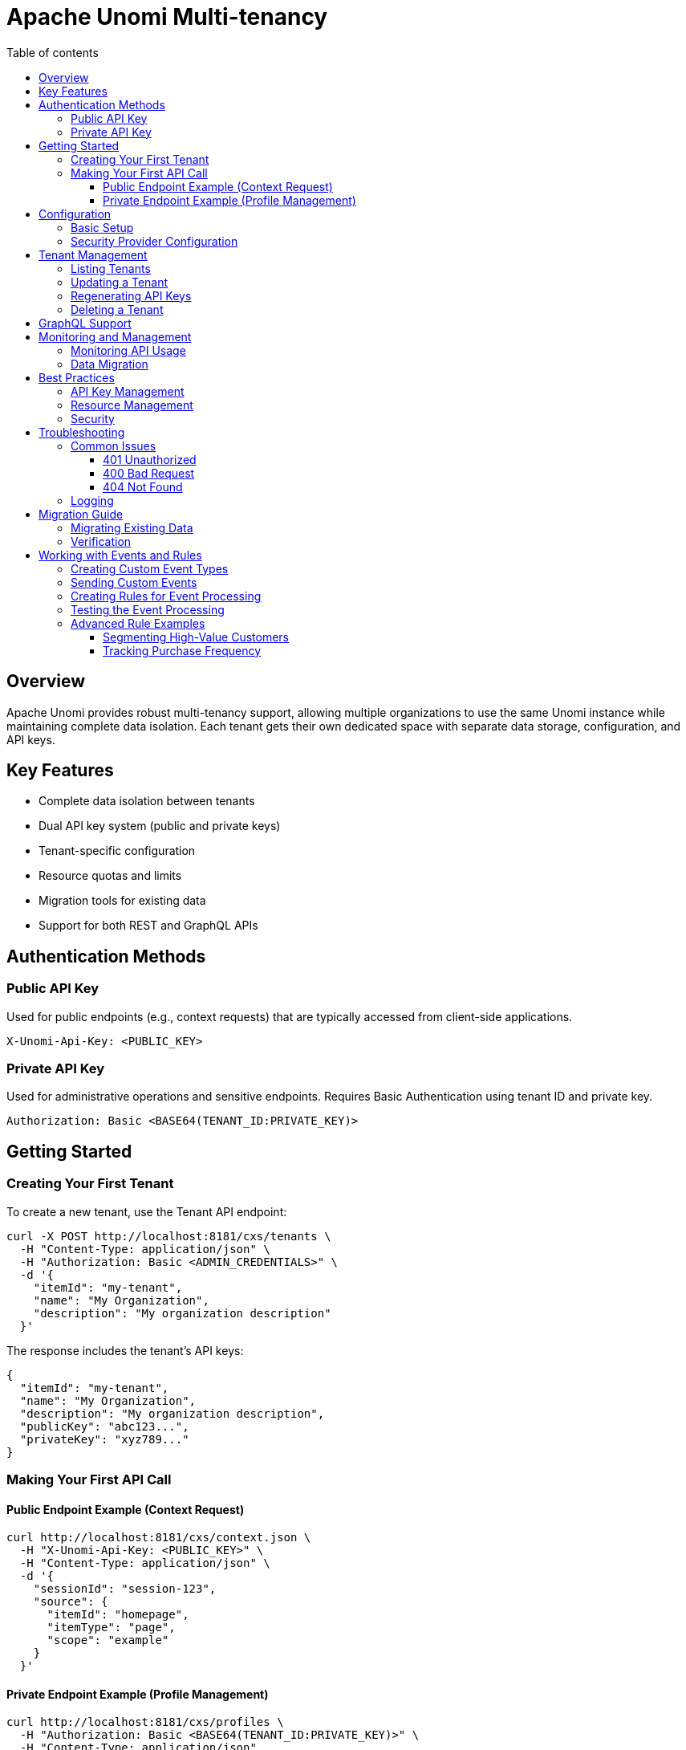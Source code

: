 //
// Licensed under the Apache License, Version 2.0 (the "License");
// you may not use this file except in compliance with the License.
// You may obtain a copy of the License at
//
//      http://www.apache.org/licenses/LICENSE-2.0
//
// Unless required by applicable law or agreed to in writing, software
// distributed under the License is distributed on an "AS IS" BASIS,
// WITHOUT WARRANTIES OR CONDITIONS OF ANY KIND, either express or implied.
// See the License for the specific language governing permissions and
// limitations under the License.
//

= Apache Unomi Multi-tenancy
:toc: macro
:toclevels: 4
:toc-title: Table of contents

toc::[]

== Overview

Apache Unomi provides robust multi-tenancy support, allowing multiple organizations to use the same Unomi instance while maintaining complete data isolation. Each tenant gets their own dedicated space with separate data storage, configuration, and API keys.

== Key Features

* Complete data isolation between tenants
* Dual API key system (public and private keys)
* Tenant-specific configuration
* Resource quotas and limits
* Migration tools for existing data
* Support for both REST and GraphQL APIs

== Authentication Methods

=== Public API Key
Used for public endpoints (e.g., context requests) that are typically accessed from client-side applications.

[source,http]
----
X-Unomi-Api-Key: <PUBLIC_KEY>
----

=== Private API Key
Used for administrative operations and sensitive endpoints. Requires Basic Authentication using tenant ID and private key.

[source,http]
----
Authorization: Basic <BASE64(TENANT_ID:PRIVATE_KEY)>
----

== Getting Started

=== Creating Your First Tenant

To create a new tenant, use the Tenant API endpoint:

[source,bash]
----
curl -X POST http://localhost:8181/cxs/tenants \
  -H "Content-Type: application/json" \
  -H "Authorization: Basic <ADMIN_CREDENTIALS>" \
  -d '{
    "itemId": "my-tenant",
    "name": "My Organization",
    "description": "My organization description"
  }'
----

The response includes the tenant's API keys:

[source,json]
----
{
  "itemId": "my-tenant",
  "name": "My Organization",
  "description": "My organization description",
  "publicKey": "abc123...",
  "privateKey": "xyz789..."
}
----

=== Making Your First API Call

==== Public Endpoint Example (Context Request)

[source,bash]
----
curl http://localhost:8181/cxs/context.json \
  -H "X-Unomi-Api-Key: <PUBLIC_KEY>" \
  -H "Content-Type: application/json" \
  -d '{
    "sessionId": "session-123",
    "source": {
      "itemId": "homepage",
      "itemType": "page",
      "scope": "example"
    }
  }'
----

==== Private Endpoint Example (Profile Management)

[source,bash]
----
curl http://localhost:8181/cxs/profiles \
  -H "Authorization: Basic <BASE64(TENANT_ID:PRIVATE_KEY)>" \
  -H "Content-Type: application/json"
----

== Configuration

=== Basic Setup

Configure default tenant settings in `etc/org.apache.unomi.tenant.cfg`:

[source,properties]
----
# Default tenant ID for backward compatibility
tenant.default.id=default

# API key validity period
tenant.apikey.validity.period=30
tenant.apikey.validity.unit=DAYS

# Maximum number of API calls per tenant per day
tenant.apikey.maxCalls=100000

# Enable/disable tenant isolation
tenant.isolation.enabled=true
----

=== Security Provider Configuration

For Elasticsearch:
[source,properties]
----
tenant.security.provider=elasticsearch
----

For OpenSearch:
[source,properties]
----
tenant.security.provider=opensearch
----

== Tenant Management

=== Listing Tenants

[source,bash]
----
curl http://localhost:8181/cxs/tenants \
  -H "Authorization: Basic <ADMIN_CREDENTIALS>"
----

=== Updating a Tenant

[source,bash]
----
curl -X PUT http://localhost:8181/cxs/tenants/my-tenant \
  -H "Authorization: Basic <ADMIN_CREDENTIALS>" \
  -H "Content-Type: application/json" \
  -d '{
    "displayName": "Updated Organization Name",
    "description": "Updated description"
  }'
----

=== Regenerating API Keys

[source,bash]
----
curl -X POST http://localhost:8181/cxs/tenants/my-tenant/keys \
  -H "Authorization: Basic <ADMIN_CREDENTIALS>"
----

=== Deleting a Tenant

[source,bash]
----
curl -X DELETE http://localhost:8181/cxs/tenants/my-tenant \
  -H "Authorization: Basic <ADMIN_CREDENTIALS>"
----

== GraphQL Support

GraphQL endpoints support both public and private authentication methods:

[source,bash]
----
curl http://localhost:8181/graphql \
  -H "Authorization: Basic <BASE64(TENANT_ID:PRIVATE_KEY)>" \
  -H "Content-Type: application/json" \
  -d '{
    "query": "{ profiles { edges { node { id } } } }"
  }'
----

== Monitoring and Management

=== Monitoring API Usage

Track tenant API usage:

[source,bash]
----
curl http://localhost:8181/cxs/tenants/my-tenant/apiCalls \
  -H "Authorization: Basic <ADMIN_CREDENTIALS>"
----

=== Data Migration

Migrate data between tenants:

[source,bash]
----
curl -X POST http://localhost:8181/cxs/tenants/source-tenant/migrate/target-tenant \
  -H "Authorization: Basic <ADMIN_CREDENTIALS>"
----

== Best Practices

=== API Key Management
* Rotate keys regularly using the key regeneration endpoint
* Use public keys only for public endpoints
* Never expose private keys in client-side code
* Monitor API key usage and implement rate limiting

=== Resource Management
* Set appropriate quotas for each tenant
* Monitor resource usage through the monitoring endpoints
* Configure alerts for quota limits
* Regularly review and adjust limits based on usage patterns

=== Security
* Always use HTTPS in production
* Implement proper key rotation policies
* Conduct regular security audits
* Monitor for suspicious activity patterns
* Keep tenant configurations up to date

== Troubleshooting

=== Common Issues

==== 401 Unauthorized
* Verify API key is correct
* Check if using public key for private endpoint
* Ensure tenant ID matches the API key

==== 400 Bad Request
* Check if API key header is present
* Verify request format is correct

==== 404 Not Found
* Verify tenant ID exists
* Check if endpoint path is correct

=== Logging

Enable debug logging for tenant-related operations:

[source,properties]
----
log4j.logger.org.apache.unomi.tenant=DEBUG
----

== Migration Guide

=== Migrating Existing Data

To migrate existing data to use multi-tenancy:

[source,bash]
----
# Step 1: Create new tenant
curl -X POST http://localhost:8181/cxs/tenants \
  -H "Authorization: Basic <ADMIN_CREDENTIALS>" \
  -d '{"id": "new-tenant"}'

# Step 2: Migrate data
curl -X POST http://localhost:8181/cxs/tenants/migration/default/new-tenant \
  -H "Authorization: Basic <ADMIN_CREDENTIALS>"
----

=== Verification

After migration, verify data integrity:

[source,bash]
----
# Check profile count
curl http://localhost:8181/cxs/tenants/new-tenant/profiles/count \
  -H "Authorization: Basic <ADMIN_CREDENTIALS>"
----

== Working with Events and Rules

=== Creating Custom Event Types

First, create a JSON schema for your custom event type and deploy it using the JSON schema endpoint:

[source,bash]
----
curl --location --request POST 'http://localhost:8181/cxs/jsonSchema' \
-u 'karaf:karaf' \
--header 'Content-Type: application/json' \
--data-raw '{
    "$id": "https://unomi.apache.org/schemas/json/events/purchaseCompleted/1-0-0",
    "$schema": "https://json-schema.org/draft/2019-09/schema",
    "self": {
        "vendor": "org.apache.unomi",
        "name": "purchaseCompleted",
        "format": "jsonschema",
        "target": "events",
        "version": "1-0-0"
    },
    "title": "Purchase Completed Event",
    "type": "object",
    "allOf": [{ "$ref": "https://unomi.apache.org/schemas/json/event/1-0-0" }],
    "properties": {
        "properties": {
            "type": "object",
            "properties": {
                "orderId": {
                    "type": "string",
                    "description": "The unique order identifier"
                },
                "amount": {
                    "type": "number",
                    "description": "The total purchase amount"
                },
                "currency": {
                    "type": "string",
                    "description": "The currency code (e.g., USD)"
                },
                "items": {
                    "type": "array",
                    "items": {
                        "type": "object",
                        "properties": {
                            "productId": {
                                "type": "string"
                            },
                            "quantity": {
                                "type": "integer"
                            },
                            "price": {
                                "type": "number"
                            }
                        },
                        "required": ["productId", "quantity", "price"]
                    }
                }
            },
            "required": ["orderId", "amount", "currency"]
        }
    },
    "unevaluatedProperties": false
}'
----

You can verify your schema has been deployed by listing all available schemas:

[source,bash]
----
curl -u karaf:karaf http://localhost:8181/cxs/jsonSchema
----

You can also validate events against your schema using the validation endpoint:

[source,bash]
----
curl --request POST \
  --url http://localhost:8181/cxs/jsonSchema/validateEvent \
  --user karaf:karaf \
  --header 'Content-Type: application/json' \
  --data '{
    "eventType": "purchaseCompleted",
    "scope": "myapp",
    "properties": {
      "orderId": "order-123",
      "amount": 99.99,
      "currency": "USD",
      "items": [
        {
          "productId": "product-001",
          "quantity": 2,
          "price": 49.99
        }
      ]
    }
  }'
----

=== Sending Custom Events

Once the event type is defined, you can send events:

[source,bash]
----
curl -X POST http://localhost:8181/cxs/context.json \
  -H "X-Unomi-Api-Key: <PUBLIC_KEY>" \
  -H "Content-Type: application/json" \
  -d '{
    "sessionId": "session-123",
    "profileId": "profile-456",
    "source": {
      "itemId": "checkout-page",
      "itemType": "page",
      "scope": "myapp"
    },
    "events": [{
      "eventType": "purchaseCompleted",
      "scope": "myapp",
      "properties": {
        "orderId": "order-789",
        "amount": 99.99,
        "currency": "USD",
        "items": [
          {
            "productId": "product-001",
            "quantity": 2,
            "price": 49.99
          }
        ]
      }
    }]
  }'
----

=== Creating Rules for Event Processing

Create a rule to update profile properties based on purchase events:

[source,bash]
----
curl -X POST http://localhost:8181/cxs/rules \
  -H "Authorization: Basic <BASE64(TENANT_ID:PRIVATE_KEY)>" \
  -H "Content-Type: application/json" \
  -d '{
    "metadata": {
      "id": "updateTotalPurchases",
      "name": "Update total purchases",
      "description": "Updates profile properties when a purchase is completed",
      "scope": "myapp"
    },
    "condition": {
      "type": "eventTypeCondition",
      "parameterValues": {
        "eventTypeId": "purchaseCompleted"
      }
    },
    "actions": [
      {
        "type": "setPropertyAction",
        "parameterValues": {
          "setPropertyName": "properties.totalPurchases",
          "setPropertyValue": "script::profile.properties.totalPurchases != null ? profile.properties.totalPurchases + 1 : 1",
          "setPropertyStrategy": "alwaysSet"
        }
      },
      {
        "type": "setPropertyAction",
        "parameterValues": {
          "setPropertyName": "properties.totalRevenue",
          "setPropertyValue": "script::profile.properties.totalRevenue != null ? profile.properties.totalRevenue + event.properties.amount : event.properties.amount",
          "setPropertyStrategy": "alwaysSet"
        }
      }
    ]
  }'
----

=== Testing the Event Processing

To test that everything works:

1. Send a purchase event:
[source,bash]
----
curl -X POST http://localhost:8181/cxs/context.json \
  -H "X-Unomi-Api-Key: <PUBLIC_KEY>" \
  -H "Content-Type: application/json" \
  -d '{
    "sessionId": "session-123",
    "profileId": "profile-456",
    "source": {
      "itemId": "checkout-page",
      "itemType": "page",
      "scope": "myapp"
    },
    "events": [{
      "eventType": "purchaseCompleted",
      "scope": "myapp",
      "properties": {
        "orderId": "order-790",
        "amount": 149.99,
        "currency": "USD",
        "items": [
          {
            "productId": "product-002",
            "quantity": 1,
            "price": 149.99
          }
        ]
      }
    }]
  }'
----

2. Verify profile properties were updated:
[source,bash]
----
curl http://localhost:8181/cxs/profiles/profile-456 \
  -H "Authorization: Basic <BASE64(TENANT_ID:PRIVATE_KEY)>"
----

Expected response will show updated properties:
[source,json]
----
{
  "itemId": "profile-456",
  "properties": {
    "totalPurchases": 1,
    "totalRevenue": 149.99
  }
  // ... other profile properties ...
}
----

=== Advanced Rule Examples

==== Segmenting High-Value Customers

Create a segment for customers with high total revenue:

[source,bash]
----
curl -X POST http://localhost:8181/cxs/segments \
  -H "Authorization: Basic <BASE64(TENANT_ID:PRIVATE_KEY)>" \
  -H "Content-Type: application/json" \
  -d '{
    "metadata": {
      "id": "highValueCustomers",
      "name": "High Value Customers",
      "scope": "myapp"
    },
    "condition": {
      "type": "profilePropertyCondition",
      "parameterValues": {
        "propertyName": "properties.totalRevenue",
        "comparisonOperator": "greaterThan",
        "propertyValueInteger": 1000
      }
    }
  }'
----

==== Tracking Purchase Frequency

Create a rule to track days between purchases:

[source,bash]
----
curl -X POST http://localhost:8181/cxs/rules \
  -H "Authorization: Basic <BASE64(TENANT_ID:PRIVATE_KEY)>" \
  -H "Content-Type: application/json" \
  -d '{
    "metadata": {
      "id": "trackPurchaseFrequency",
      "name": "Track Purchase Frequency",
      "scope": "myapp"
    },
    "condition": {
      "type": "eventTypeCondition",
      "parameterValues": {
        "eventTypeId": "purchaseCompleted"
      }
    },
    "actions": [
      {
        "type": "setPropertyAction",
        "parameterValues": {
          "setPropertyName": "properties.lastPurchaseDate",
          "setPropertyValue": "script::currentDate",
          "setPropertyStrategy": "alwaysSet"
        }
      },
      {
        "type": "setPropertyAction",
        "parameterValues": {
          "setPropertyName": "properties.daysBetweenPurchases",
          "setPropertyValue": "script::profile.properties.lastPurchaseDate != null ? Duration.between(profile.properties.lastPurchaseDate.toInstant(), currentDate.toInstant()).toDays() : null",
          "setPropertyStrategy": "alwaysSet"
        }
      }
    ]
  }'
----
